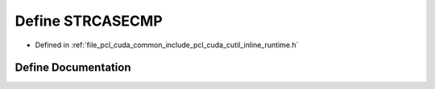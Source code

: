 .. _exhale_define_cutil__inline__runtime_8h_1a96baadbb7d3a25a8a5b99aef8b342392:

Define STRCASECMP
=================

- Defined in :ref:`file_pcl_cuda_common_include_pcl_cuda_cutil_inline_runtime.h`


Define Documentation
--------------------


.. doxygendefine:: STRCASECMP
